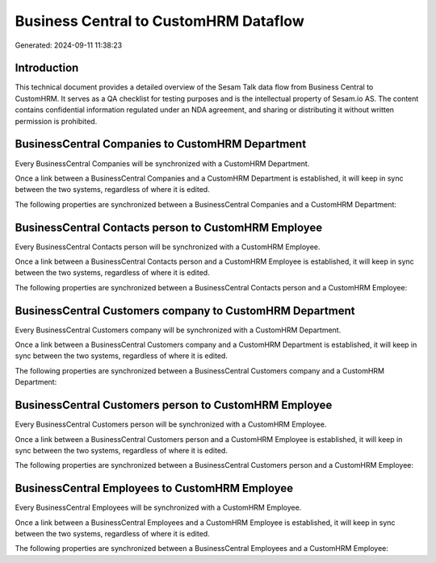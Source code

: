 ======================================
Business Central to CustomHRM Dataflow
======================================

Generated: 2024-09-11 11:38:23

Introduction
------------

This technical document provides a detailed overview of the Sesam Talk data flow from Business Central to CustomHRM. It serves as a QA checklist for testing purposes and is the intellectual property of Sesam.io AS. The content contains confidential information regulated under an NDA agreement, and sharing or distributing it without written permission is prohibited.

BusinessCentral Companies to CustomHRM Department
-------------------------------------------------
Every BusinessCentral Companies will be synchronized with a CustomHRM Department.

Once a link between a BusinessCentral Companies and a CustomHRM Department is established, it will keep in sync between the two systems, regardless of where it is edited.

The following properties are synchronized between a BusinessCentral Companies and a CustomHRM Department:

.. list-table::
   :header-rows: 1

   * - BusinessCentral Companies Property
     - CustomHRM Department Property
     - CustomHRM Data Type


BusinessCentral Contacts person to CustomHRM Employee
-----------------------------------------------------
Every BusinessCentral Contacts person will be synchronized with a CustomHRM Employee.

Once a link between a BusinessCentral Contacts person and a CustomHRM Employee is established, it will keep in sync between the two systems, regardless of where it is edited.

The following properties are synchronized between a BusinessCentral Contacts person and a CustomHRM Employee:

.. list-table::
   :header-rows: 1

   * - BusinessCentral Contacts person Property
     - CustomHRM Employee Property
     - CustomHRM Data Type


BusinessCentral Customers company to CustomHRM Department
---------------------------------------------------------
Every BusinessCentral Customers company will be synchronized with a CustomHRM Department.

Once a link between a BusinessCentral Customers company and a CustomHRM Department is established, it will keep in sync between the two systems, regardless of where it is edited.

The following properties are synchronized between a BusinessCentral Customers company and a CustomHRM Department:

.. list-table::
   :header-rows: 1

   * - BusinessCentral Customers company Property
     - CustomHRM Department Property
     - CustomHRM Data Type


BusinessCentral Customers person to CustomHRM Employee
------------------------------------------------------
Every BusinessCentral Customers person will be synchronized with a CustomHRM Employee.

Once a link between a BusinessCentral Customers person and a CustomHRM Employee is established, it will keep in sync between the two systems, regardless of where it is edited.

The following properties are synchronized between a BusinessCentral Customers person and a CustomHRM Employee:

.. list-table::
   :header-rows: 1

   * - BusinessCentral Customers person Property
     - CustomHRM Employee Property
     - CustomHRM Data Type


BusinessCentral Employees to CustomHRM Employee
-----------------------------------------------
Every BusinessCentral Employees will be synchronized with a CustomHRM Employee.

Once a link between a BusinessCentral Employees and a CustomHRM Employee is established, it will keep in sync between the two systems, regardless of where it is edited.

The following properties are synchronized between a BusinessCentral Employees and a CustomHRM Employee:

.. list-table::
   :header-rows: 1

   * - BusinessCentral Employees Property
     - CustomHRM Employee Property
     - CustomHRM Data Type


